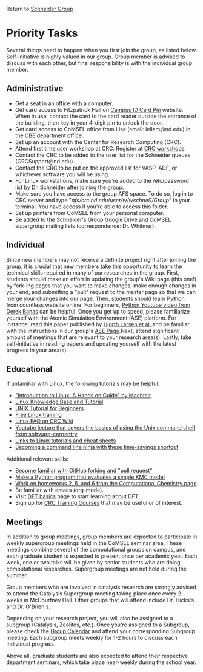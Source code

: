 Return to [[./Home.org][Schneider Group]]

* Priority Tasks
Several things need to happen when you first join the group, as listed below. Self-initiative is highly valued in our group.  Group member is advised to discuss with each other, but final responsibility is with the individual group member.

** Administrative
- Get a seat in an office with a computer.
- Get card access to Fitzpatrick Hall on [[https://irish1card.nd.edu/pin/][Campus ID Card Pin]] website. When in use, contact the card to the card reader outside the entrance of the building, then key in your 4-digit pin to unlock the door.
- Get card access to CoMSEL office from Lisa (email: lellam@nd.edu) in the CBE department office.  
- Set up an account with the Center for Research Computing (CRC).
- Attend first time user workshop at CRC. Register at [[https://crc.nd.edu/index.php/news-events/calendar][CRC workshops]].
- Contact the CRC to be added to the user list for the Schneider queues (CRCSupport@nd.edu).
- Contact the CRC to be put on the approved list for VASP, ADF, or whichever software you will be using.
- For Linux workstations, make sure you're added to the /etc/password list by Dr. Schneider after joining the group.
- Make sure you have access to the group AFS space. To do so, log in to CRC server and type "/afs/crc.nd.edu/user/w/wschnei1/Group/" in your terminal. You have access if you're able to access this folder.
- Set up printers from CoMSEL from your personal computer.
- Be added to the Schneider's Group Google Drive and CoMSEL supergroup mailing lists (correspondence: Dr. Whitmer).


** Individual 
Since new members may not receive a definite project right after joining the group, it is crucial that new members take this opportunity to learn the technical skills required in many of our researches in the group. First, students should make an effort in updating the group's Wiki page (this one!) by fork-ing pages that you want to make changes, make enough changes in your end, and submitting a "pull" request to the master page so that we can merge your changes into our page. Then, students should learn Python from countless website online. For beginners, [[https://www.youtube.com/watch?v=N4mEzFDjqtA][Python Youtube video from Derek Banas]] can be helpful. Once you get up to speed, please familiarize yourself with the Atomic Simulation Environment (ASE) platform. For instance, read this paper published by [[http://iopscience.iop.org/article/10.1088/1361-648X/aa680e/meta][Hjorth Larsen et al. ]] and be familiar with the instructions in our group's [[https://github.com/JianRenLim/wiki/blob/master/ASE.org][ASE Page]].Next, attend significant amount of meetings that are relevant to your research area(s). Lastly, take self-initiative in reading papers and updating yourself with the latest progress in your area(s).


** Educational
If unfamiliar with Linux, the following tutorials may be helpful:
- [[http://tille.garrels.be/training/tldp/index.html]["Introduction to Linux: A Hands on Guide" by Machtelt]]
- [[http://www.linux-tutorial.info/toc][Linux Knowledge Base and Tutorial]]
- [[http://www.ee.surrey.ac.uk/Teaching/Unix/][UNIX Tutorial for Beginners]]
- [[http://lowfatlinux.com/][Free Linux training]]
- [[http://wiki.crc.nd.edu/wiki/index.php/Linux_FAQ][Linux FAQ on CRC Wiki]]
- [[http://software-carpentry.org/4_0/shell/][Youtube lecture that covers the basics of using the Unix command shell from software-carpentry]]
- [[http://wiki.crc.nd.edu/wiki/index.php/Linux_Coding_Cheat_Sheets_and_More][Links to Linux tutorials and cheat sheets]]
- [[http://lifehacker.com/5743814/become-a-command-line-ninja-with-these-time+saving-shortcuts][Becoming a command line ninja with these time-savings shortcut]]

Additional relevant skills:
- [[https://guides.github.com/activities/hello-world/][Become familiar with GitHub forking and "pull request"]]
- [[https://en.wikipedia.org/wiki/Kinetic_Monte_Carlo][Make a Python program that evaluates a simple KMC model]]
- [[https://github.com/wfschneidergroup/computational-chemistry][Work on homeworks 2, 5, and 6 from the Computational Chemistry page]]
- Be familiar with emacs (org-mode).
- Visit [[./DFT.org][DFT basics]] page to start learning about DFT.
- Sign up for [[http://wiki.crc.nd.edu/wiki/index.php/CRC_Training][CRC Training Courses]] that may be useful or of interest.

** Meetings
In addition to group meetings, group members are expected to participate in weekly supergroup meetings held in the CoMSEL seminar area. These meetings combine several of the computational groups on campus, and each graduate student is expected to present once per academic year. Each week, one or two talks will be given by senior students who are doing computational researches. Supergroup meetings are not held during the summer.

Group members who are involved in catalysis research are strongly advised to attend the Catalysis Supergroup meeting taking place once every 2 weeks in McCourtney Hall. Other groups that will attend include Dr. Hicks's and Dr. O'Brien's.

Depending on your research project, you will also be assigned to a subgroup (Catalysis, Zeolites, etc.). Once you're assigned to a Subgroup, please check the [[https://calendar.google.com/calendar/embed?src=b3e5dnq5qj5dlmov44dplttt6s%40group.calendar.google.com&ctz=America/New_York][Group Calendar]] and attend your corresponding Subgroup meeting. Each subgroup meets weekly for 1-2 hours to discuss each individual progress.

Above all, graduate students are also expected to attend their respective department seminars, which take place near-weekly during the school year.

